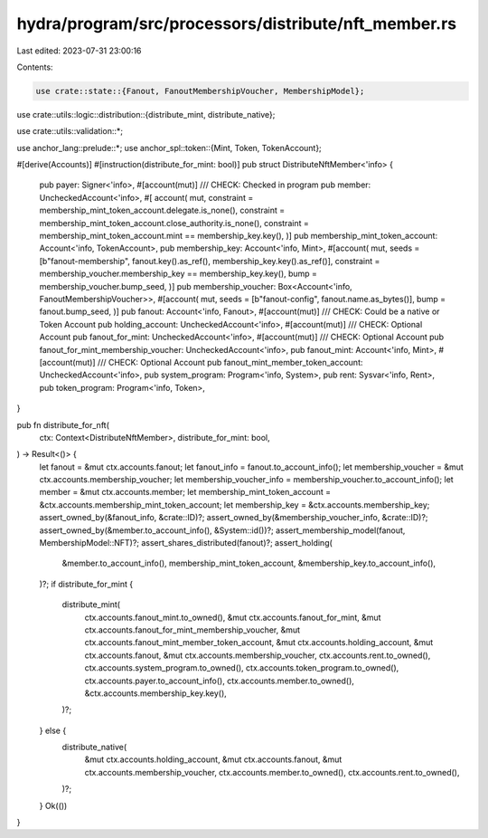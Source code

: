 hydra/program/src/processors/distribute/nft_member.rs
=====================================================

Last edited: 2023-07-31 23:00:16

Contents:

.. code-block:: rs

    use crate::state::{Fanout, FanoutMembershipVoucher, MembershipModel};

use crate::utils::logic::distribution::{distribute_mint, distribute_native};

use crate::utils::validation::*;

use anchor_lang::prelude::*;
use anchor_spl::token::{Mint, Token, TokenAccount};

#[derive(Accounts)]
#[instruction(distribute_for_mint: bool)]
pub struct DistributeNftMember<'info> {
    pub payer: Signer<'info>,
    #[account(mut)]
    /// CHECK: Checked in program
    pub member: UncheckedAccount<'info>,
    #[
    account(
    mut,
    constraint = membership_mint_token_account.delegate.is_none(),
    constraint = membership_mint_token_account.close_authority.is_none(),
    constraint = membership_mint_token_account.mint == membership_key.key(),
    )]
    pub membership_mint_token_account: Account<'info, TokenAccount>,
    pub membership_key: Account<'info, Mint>,
    #[account(
    mut,
    seeds = [b"fanout-membership", fanout.key().as_ref(), membership_key.key().as_ref()],
    constraint = membership_voucher.membership_key == membership_key.key(),
    bump = membership_voucher.bump_seed,
    )]
    pub membership_voucher: Box<Account<'info, FanoutMembershipVoucher>>,
    #[account(
    mut,
    seeds = [b"fanout-config", fanout.name.as_bytes()],
    bump = fanout.bump_seed,
    )]
    pub fanout: Account<'info, Fanout>,
    #[account(mut)]
    /// CHECK: Could be a native or Token Account
    pub holding_account: UncheckedAccount<'info>,
    #[account(mut)]
    /// CHECK: Optional Account
    pub fanout_for_mint: UncheckedAccount<'info>,
    #[account(mut)]
    /// CHECK: Optional Account
    pub fanout_for_mint_membership_voucher: UncheckedAccount<'info>,
    pub fanout_mint: Account<'info, Mint>,
    #[account(mut)]
    /// CHECK: Optional Account
    pub fanout_mint_member_token_account: UncheckedAccount<'info>,
    pub system_program: Program<'info, System>,
    pub rent: Sysvar<'info, Rent>,
    pub token_program: Program<'info, Token>,
}

pub fn distribute_for_nft(
    ctx: Context<DistributeNftMember>,
    distribute_for_mint: bool,
) -> Result<()> {
    let fanout = &mut ctx.accounts.fanout;
    let fanout_info = fanout.to_account_info();
    let membership_voucher = &mut ctx.accounts.membership_voucher;
    let membership_voucher_info = membership_voucher.to_account_info();
    let member = &mut ctx.accounts.member;
    let membership_mint_token_account = &ctx.accounts.membership_mint_token_account;
    let membership_key = &ctx.accounts.membership_key;
    assert_owned_by(&fanout_info, &crate::ID)?;
    assert_owned_by(&membership_voucher_info, &crate::ID)?;
    assert_owned_by(&member.to_account_info(), &System::id())?;
    assert_membership_model(fanout, MembershipModel::NFT)?;
    assert_shares_distributed(fanout)?;
    assert_holding(
        &member.to_account_info(),
        membership_mint_token_account,
        &membership_key.to_account_info(),
    )?;
    if distribute_for_mint {
        distribute_mint(
            ctx.accounts.fanout_mint.to_owned(),
            &mut ctx.accounts.fanout_for_mint,
            &mut ctx.accounts.fanout_for_mint_membership_voucher,
            &mut ctx.accounts.fanout_mint_member_token_account,
            &mut ctx.accounts.holding_account,
            &mut ctx.accounts.fanout,
            &mut ctx.accounts.membership_voucher,
            ctx.accounts.rent.to_owned(),
            ctx.accounts.system_program.to_owned(),
            ctx.accounts.token_program.to_owned(),
            ctx.accounts.payer.to_account_info(),
            ctx.accounts.member.to_owned(),
            &ctx.accounts.membership_key.key(),
        )?;
    } else {
        distribute_native(
            &mut ctx.accounts.holding_account,
            &mut ctx.accounts.fanout,
            &mut ctx.accounts.membership_voucher,
            ctx.accounts.member.to_owned(),
            ctx.accounts.rent.to_owned(),
        )?;
    }
    Ok(())
}


